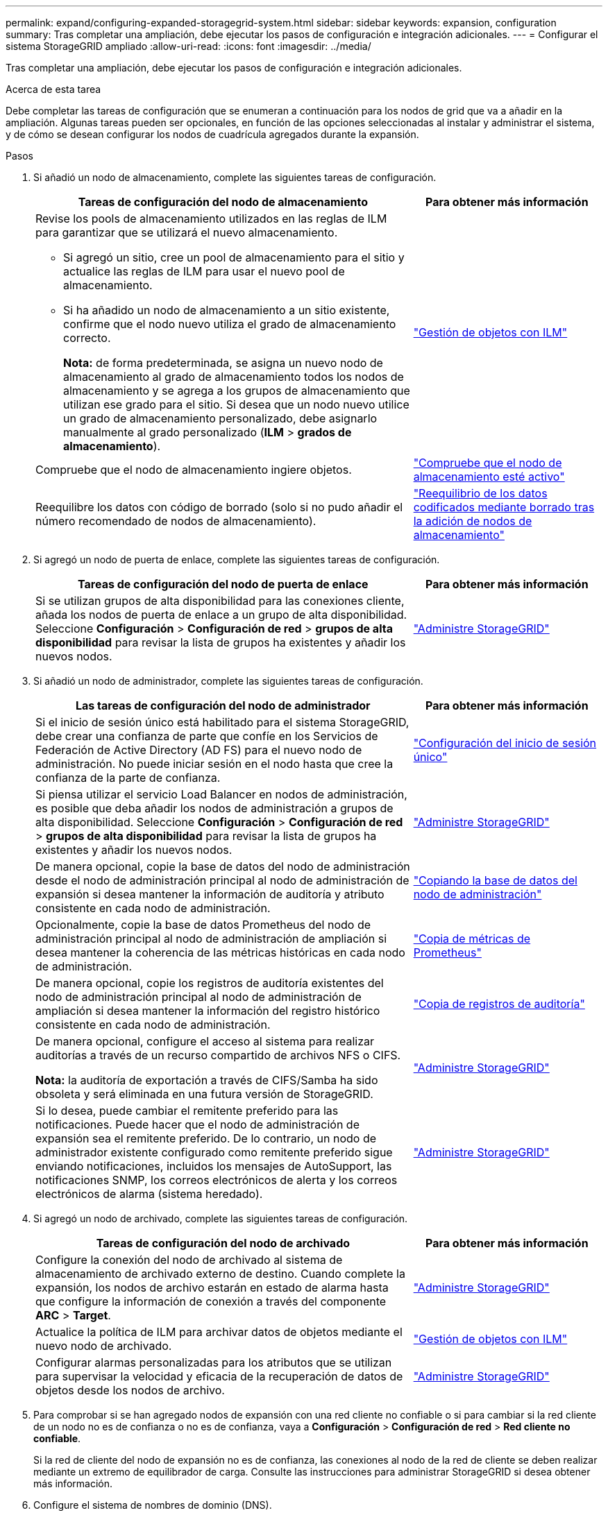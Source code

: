 ---
permalink: expand/configuring-expanded-storagegrid-system.html 
sidebar: sidebar 
keywords: expansion, configuration 
summary: Tras completar una ampliación, debe ejecutar los pasos de configuración e integración adicionales. 
---
= Configurar el sistema StorageGRID ampliado
:allow-uri-read: 
:icons: font
:imagesdir: ../media/


[role="lead"]
Tras completar una ampliación, debe ejecutar los pasos de configuración e integración adicionales.

.Acerca de esta tarea
Debe completar las tareas de configuración que se enumeran a continuación para los nodos de grid que va a añadir en la ampliación. Algunas tareas pueden ser opcionales, en función de las opciones seleccionadas al instalar y administrar el sistema, y de cómo se desean configurar los nodos de cuadrícula agregados durante la expansión.

.Pasos
. Si añadió un nodo de almacenamiento, complete las siguientes tareas de configuración.
+
[cols="2a,1a"]
|===
| Tareas de configuración del nodo de almacenamiento | Para obtener más información 


 a| 
Revise los pools de almacenamiento utilizados en las reglas de ILM para garantizar que se utilizará el nuevo almacenamiento.

** Si agregó un sitio, cree un pool de almacenamiento para el sitio y actualice las reglas de ILM para usar el nuevo pool de almacenamiento.
** Si ha añadido un nodo de almacenamiento a un sitio existente, confirme que el nodo nuevo utiliza el grado de almacenamiento correcto.
+
*Nota:* de forma predeterminada, se asigna un nuevo nodo de almacenamiento al grado de almacenamiento todos los nodos de almacenamiento y se agrega a los grupos de almacenamiento que utilizan ese grado para el sitio. Si desea que un nodo nuevo utilice un grado de almacenamiento personalizado, debe asignarlo manualmente al grado personalizado (*ILM* > *grados de almacenamiento*).


 a| 
link:../ilm/index.html["Gestión de objetos con ILM"]



 a| 
Compruebe que el nodo de almacenamiento ingiere objetos.
 a| 
link:verifying-storage-node-is-active.html["Compruebe que el nodo de almacenamiento esté activo"]



 a| 
Reequilibre los datos con código de borrado (solo si no pudo añadir el número recomendado de nodos de almacenamiento).
 a| 
link:rebalancing-erasure-coded-data-after-adding-storage-nodes.html["Reequilibrio de los datos codificados mediante borrado tras la adición de nodos de almacenamiento"]

|===
. Si agregó un nodo de puerta de enlace, complete las siguientes tareas de configuración.
+
[cols="2a,1a"]
|===
| Tareas de configuración del nodo de puerta de enlace | Para obtener más información 


 a| 
Si se utilizan grupos de alta disponibilidad para las conexiones cliente, añada los nodos de puerta de enlace a un grupo de alta disponibilidad. Seleccione *Configuración* > *Configuración de red* > *grupos de alta disponibilidad* para revisar la lista de grupos ha existentes y añadir los nuevos nodos.
 a| 
link:../admin/index.html["Administre StorageGRID"]

|===
. Si añadió un nodo de administrador, complete las siguientes tareas de configuración.
+
[cols="2a,1a"]
|===
| Las tareas de configuración del nodo de administrador | Para obtener más información 


 a| 
Si el inicio de sesión único está habilitado para el sistema StorageGRID, debe crear una confianza de parte que confíe en los Servicios de Federación de Active Directory (AD FS) para el nuevo nodo de administración. No puede iniciar sesión en el nodo hasta que cree la confianza de la parte de confianza.
 a| 
link:../admin/configuring-sso.html["Configuración del inicio de sesión único"]



 a| 
Si piensa utilizar el servicio Load Balancer en nodos de administración, es posible que deba añadir los nodos de administración a grupos de alta disponibilidad. Seleccione *Configuración* > *Configuración de red* > *grupos de alta disponibilidad* para revisar la lista de grupos ha existentes y añadir los nuevos nodos.
 a| 
link:../admin/index.html["Administre StorageGRID"]



 a| 
De manera opcional, copie la base de datos del nodo de administración desde el nodo de administración principal al nodo de administración de expansión si desea mantener la información de auditoría y atributo consistente en cada nodo de administración.
 a| 
link:copying-admin-node-database.html["Copiando la base de datos del nodo de administración"]



 a| 
Opcionalmente, copie la base de datos Prometheus del nodo de administración principal al nodo de administración de ampliación si desea mantener la coherencia de las métricas históricas en cada nodo de administración.
 a| 
link:copying-prometheus-metrics.html["Copia de métricas de Prometheus"]



 a| 
De manera opcional, copie los registros de auditoría existentes del nodo de administración principal al nodo de administración de ampliación si desea mantener la información del registro histórico consistente en cada nodo de administración.
 a| 
link:copying-audit-logs.html["Copia de registros de auditoría"]



 a| 
De manera opcional, configure el acceso al sistema para realizar auditorías a través de un recurso compartido de archivos NFS o CIFS.

*Nota:* la auditoría de exportación a través de CIFS/Samba ha sido obsoleta y será eliminada en una futura versión de StorageGRID.
 a| 
link:../admin/index.html["Administre StorageGRID"]



 a| 
Si lo desea, puede cambiar el remitente preferido para las notificaciones. Puede hacer que el nodo de administración de expansión sea el remitente preferido. De lo contrario, un nodo de administrador existente configurado como remitente preferido sigue enviando notificaciones, incluidos los mensajes de AutoSupport, las notificaciones SNMP, los correos electrónicos de alerta y los correos electrónicos de alarma (sistema heredado).
 a| 
link:../admin/index.html["Administre StorageGRID"]

|===
. Si agregó un nodo de archivado, complete las siguientes tareas de configuración.
+
[cols="2a,1a"]
|===
| Tareas de configuración del nodo de archivado | Para obtener más información 


 a| 
Configure la conexión del nodo de archivado al sistema de almacenamiento de archivado externo de destino. Cuando complete la expansión, los nodos de archivo estarán en estado de alarma hasta que configure la información de conexión a través del componente *ARC* > *Target*.
 a| 
link:../admin/index.html["Administre StorageGRID"]



 a| 
Actualice la política de ILM para archivar datos de objetos mediante el nuevo nodo de archivado.
 a| 
link:../ilm/index.html["Gestión de objetos con ILM"]



 a| 
Configurar alarmas personalizadas para los atributos que se utilizan para supervisar la velocidad y eficacia de la recuperación de datos de objetos desde los nodos de archivo.
 a| 
link:../admin/index.html["Administre StorageGRID"]

|===
. Para comprobar si se han agregado nodos de expansión con una red cliente no confiable o si para cambiar si la red cliente de un nodo no es de confianza o no es de confianza, vaya a *Configuración* > *Configuración de red* > *Red cliente no confiable*.
+
Si la red de cliente del nodo de expansión no es de confianza, las conexiones al nodo de la red de cliente se deben realizar mediante un extremo de equilibrador de carga. Consulte las instrucciones para administrar StorageGRID si desea obtener más información.

. Configure el sistema de nombres de dominio (DNS).
+
Si ha especificar la configuración de DNS por separado para cada nodo de grid, debe añadir una configuración de DNS personalizada por nodo para los nuevos nodos. Consulte información sobre cómo modificar la configuración de DNS para un solo nodo de grid en las instrucciones de recuperación y mantenimiento.

+
La práctica recomendada es que la lista de servidores DNS de toda la cuadrícula contenga algunos servidores DNS a los que se puede acceder localmente desde cada sitio. Si acaba de agregar un sitio nuevo, agregue nuevos servidores DNS para el sitio a la configuración DNS de toda la cuadrícula.

+

IMPORTANT: Proporcione de dos a seis direcciones IPv4 para los servidores DNS. Debe seleccionar los servidores DNS a los que puede acceder cada sitio localmente en el caso de que la red sea de destino. Esto es para asegurar que un sitio de Ilanded siga teniendo acceso al servicio DNS. Después de configurar la lista de servidores DNS para toda la cuadrícula, puede personalizar aún más la lista de servidores DNS para cada nodo. Para obtener detalles, consulte la información sobre cómo modificar la configuración de DNS en las instrucciones de recuperación y mantenimiento.

. Si ha agregado un sitio nuevo, confirme que se puede acceder a los servidores de protocolo de tiempo de redes (NTP) desde ese sitio.
+

IMPORTANT: Asegúrese de que al menos dos nodos de cada sitio puedan acceder a al menos cuatro fuentes de NTP externas. Si solo un nodo de un sitio puede acceder a los orígenes NTP, se producirán problemas de tiempo si ese nodo falla. Además, designar dos nodos por sitio como orígenes NTP primarios garantiza una sincronización precisa si un sitio está aislado del resto de la cuadrícula.

+
Para obtener más información, consulte las instrucciones de recuperación y mantenimiento.



.Información relacionada
link:../ilm/index.html["Gestión de objetos con ILM"]

link:verifying-storage-node-is-active.html["Compruebe que el nodo de almacenamiento esté activo"]

link:copying-admin-node-database.html["Copiando la base de datos del nodo de administración"]

link:copying-prometheus-metrics.html["Copia de métricas de Prometheus"]

link:copying-audit-logs.html["Copia de registros de auditoría"]

link:../upgrade/index.html["Actualizar el software de"]

link:../maintain/index.html["Mantener  recuperar"]
